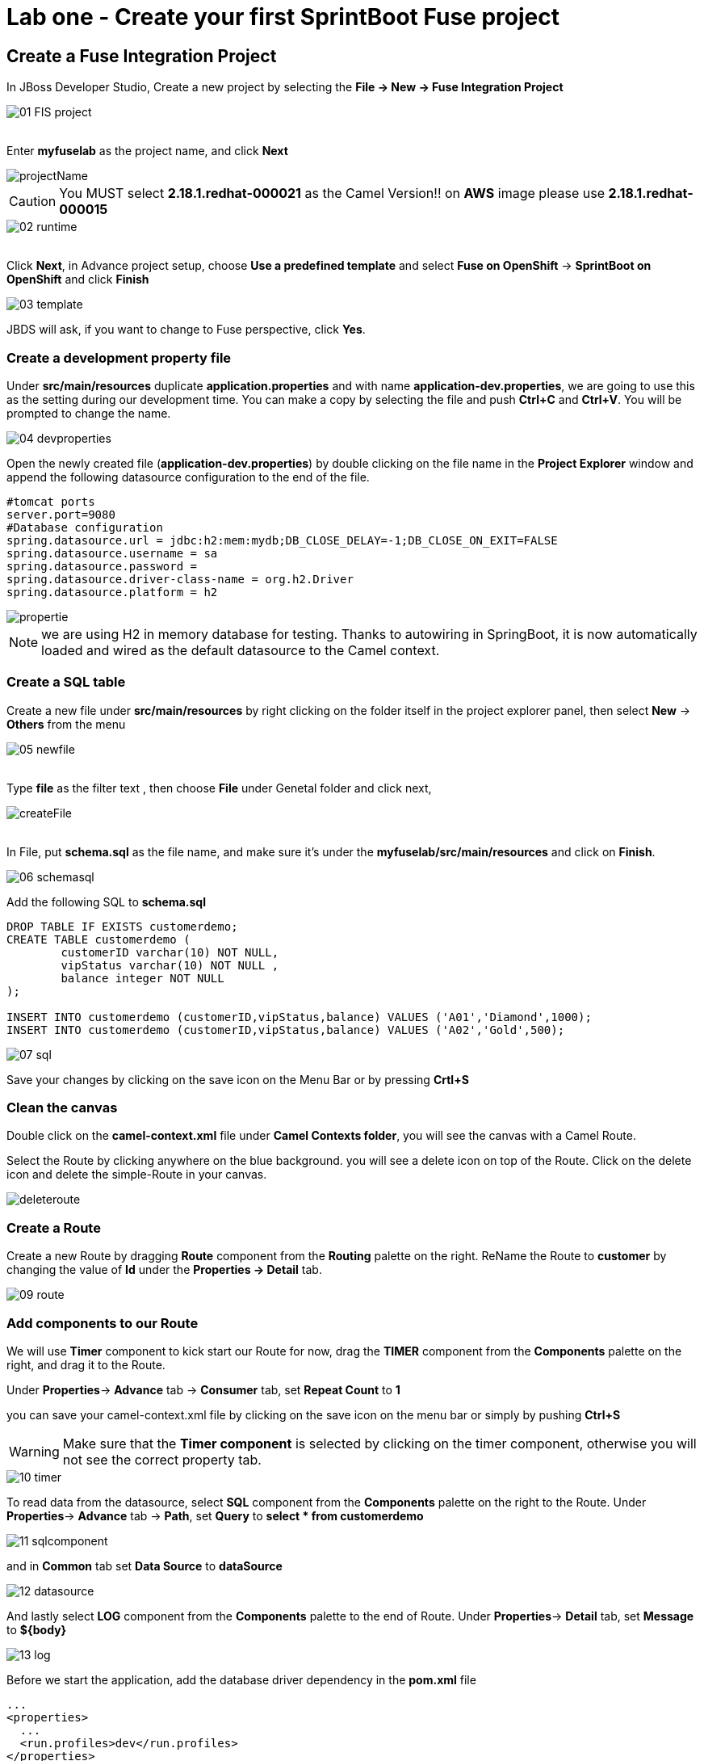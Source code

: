 ifdef::env-github[]
:tip-caption: :bulb:
:note-caption: :information_source:
:important-caption: :heavy_exclamation_mark:
:caution-caption: :fire:
:warning-caption: :warning:
endif::[]

= Lab one - Create your first SprintBoot Fuse project
:icons: font

:stylesdir: ../styles
:stylesheet: mystyle.css
:imagesdir: img

== Create a Fuse Integration Project

In JBoss Developer Studio, Create a new project by selecting the *File -> New -> Fuse Integration Project*

image::01-FIS-project.png[]

{zwsp} +
Enter [aqua]**myfuselab** as the project name, and click *Next*

image::projectName.png[]

CAUTION: You MUST select **2.18.1.redhat-000021** as the Camel Version!! on **AWS** image please use **2.18.1.redhat-000015**

image::02-runtime.png[]

{zwsp} +
Click *Next*, in Advance project setup, choose **Use a predefined template** and select **Fuse on OpenShift** -> **SprintBoot on OpenShift** and click *Finish*

image::03-template.png[]

JBDS will ask, if you want to change to Fuse perspective, click *Yes*.

=== Create a development property file

Under *src/main/resources* duplicate *application.properties* and with name [aqua]*application-dev.properties*, we are going to use this as the setting during our development time.
You can make a copy by selecting the file and push *Ctrl+C* and *Ctrl+V*. You will be prompted to change the name.

image::04-devproperties.png[]

Open the newly created file (*application-dev.properties*) by double clicking on the file name in the *Project Explorer* window and
append the following datasource configuration to the end of the file.

```
#tomcat ports
server.port=9080
#Database configuration
spring.datasource.url = jdbc:h2:mem:mydb;DB_CLOSE_DELAY=-1;DB_CLOSE_ON_EXIT=FALSE
spring.datasource.username = sa
spring.datasource.password =
spring.datasource.driver-class-name = org.h2.Driver
spring.datasource.platform = h2
```

image::propertie.png[]

NOTE: we are using H2 in memory database for testing. Thanks to autowiring in SpringBoot, it is now automatically loaded and wired as the default datasource to the Camel context.

=== Create a SQL table

Create a new file under *src/main/resources* by right clicking on the folder itself in the project explorer panel, then select **New** -> **Others** from the menu

image::05-newfile.png[]

{zwsp} +
Type [aqua]*file* as the filter text , then choose **File** under Genetal folder and click next,

image::createFile.png[]

{zwsp} +
In File, put [aqua]*schema.sql* as the file name, and make sure it's under the *myfuselab/src/main/resources* and click on *Finish*.

image::06-schemasql.png[]

Add the following SQL to **schema.sql**

```
DROP TABLE IF EXISTS customerdemo;
CREATE TABLE customerdemo (
	customerID varchar(10) NOT NULL,
	vipStatus varchar(10) NOT NULL ,
	balance integer NOT NULL
);

INSERT INTO customerdemo (customerID,vipStatus,balance) VALUES ('A01','Diamond',1000);
INSERT INTO customerdemo (customerID,vipStatus,balance) VALUES ('A02','Gold',500);
```

image::07-sql.png[]

Save your changes by clicking on the save icon on the Menu Bar or by pressing *Crtl+S*

=== Clean the canvas

Double click on the **camel-context.xml** file under **Camel Contexts folder**, you will see the canvas with a Camel Route.

Select the Route by clicking anywhere on the blue background. you will see a delete icon on top of the Route. Click on the delete icon and delete the simple-Route in your canvas.

image::deleteroute.png[]


=== Create a Route

Create a new Route by dragging **Route** component from the *Routing* palette on the right. ReName the Route to [aqua]*customer* by changing the value of *Id* under the *Properties -> Detail* tab.

image::09-route.png[]


=== Add components to our Route

We will use *Timer* component to kick start our Route for now, drag the **TIMER** component from the *Components* palette on the right, and drag it to the Route.

Under *Properties*-> *Advance* tab -> *Consumer*  tab, set **Repeat Count** to **1**

you can save your camel-context.xml file by clicking on the save icon on the menu bar or simply by pushing *Ctrl+S*

WARNING: Make sure that the *Timer component* is selected by clicking on the timer component, otherwise you will not see the correct property tab.

image::10-timer.png[]


To read data from the datasource, select **SQL** component from the *Components* palette on the right to the Route. Under *Properties*-> *Advance* tab -> *Path*, set **Query** to [aqua]**select * from customerdemo**

image::11-sqlcomponent.png[]

and in *Common* tab set **Data Source** to [aqua]**dataSource**

image::12-datasource.png[]

And lastly select **LOG** component from the *Components* palette to the end of Route. Under *Properties*-> *Detail* tab, set **Message** to [aqua]**${body}**

image::13-log.png[]

Before we start the application, add the database driver dependency in the *pom.xml* file

[source,xml]
----
...
<properties>
  ...
  <run.profiles>dev</run.profiles>
</properties>
...

<dependencies>
	...
    <dependency>
      <groupId>com.h2database</groupId>
      <artifactId>h2</artifactId>
      <scope>runtime</scope>
    </dependency>
    ...
</dependencies>
----

WARNING: Make sure all files have been saved by clicking on the *Save All* icon on the tool bar or by going to *File* menu and and pick *Save All*

=== Start the Fuse application

Right click on the **myfuselab** in the project explorer panel, select **Run As..** -> **Maven build...**

image::14-mavenrun.png[]

{zwsp} +
In the pop-up windown enter [aqua]**spring-boot:run** in *Goals* and select **Skip Tests**.

image::15-springbootrun.png[]

In your log console, verify that customer data is printed.

----
customer - [{CUSTOMERID=A01, VIPSTATUS=Diamond, BALANCE=1000}, {CUSTOMERID=A02, VIPSTATUS=Gold, BALANCE=500}]
----
